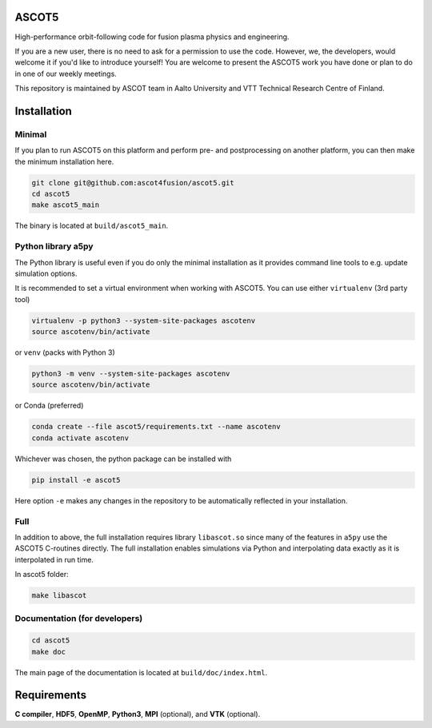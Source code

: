 ASCOT5
======

High-performance orbit-following code for fusion plasma physics and engineering.

If you are a new user, there is no need to ask for a permission to use the code.
However, we, the developers, would welcome it if you'd like to introduce yourself!
You are welcome to present the ASCOT5 work you have done or plan to do in one of our weekly meetings.

This repository is maintained by ASCOT team in Aalto University and VTT Technical Research Centre of Finland.

Installation
============

Minimal
*******

If you plan to run ASCOT5 on this platform and perform pre- and postprocessing on another platform, you can then make the minimum installation here.

.. code-block:: bash

   git clone git@github.com:ascot4fusion/ascot5.git
   cd ascot5
   make ascot5_main

The binary is located at ``build/ascot5_main``.

Python library a5py
*******************

The Python library is useful even if you do only the minimal installation as it provides command line tools to e.g. update simulation options.

It is recommended to set a virtual environment when working with ASCOT5.
You can use either ``virtualenv`` (3rd party tool)

.. code-block:: bash

   virtualenv -p python3 --system-site-packages ascotenv
   source ascotenv/bin/activate

or ``venv`` (packs with Python 3)

.. code-block:: bash

   python3 -m venv --system-site-packages ascotenv
   source ascotenv/bin/activate

or Conda (preferred)

.. code-block:: bash

   conda create --file ascot5/requirements.txt --name ascotenv
   conda activate ascotenv

Whichever was chosen, the python package can be installed with

.. code-block:: bash

   pip install -e ascot5

Here option ``-e`` makes any changes in the repository to be automatically reflected in your installation.

Full
****

In addition to above, the full installation requires library ``libascot.so`` since many of the features in ``a5py`` use the ASCOT5 C-routines directly.
The full installation enables simulations via Python and interpolating data exactly as it is interpolated in run time.

In ascot5 folder:

.. code-block:: bash

   make libascot


Documentation (for developers)
******************************

.. code-block:: bash

   cd ascot5
   make doc

The main page of the documentation is located at ``build/doc/index.html``.

Requirements
============

**C compiler**, **HDF5**, **OpenMP**, **Python3**, **MPI** (optional), and **VTK** (optional).
